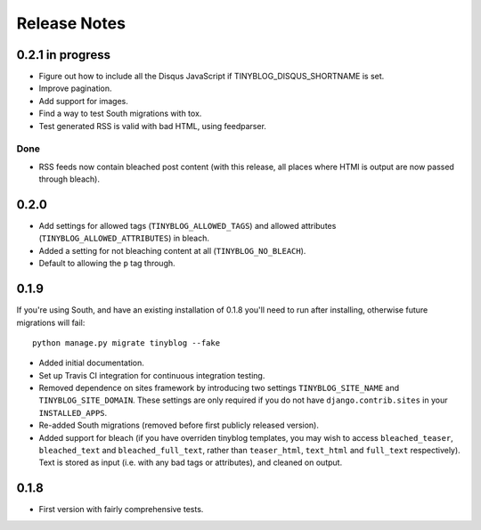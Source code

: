 Release Notes
*************

0.2.1 in progress
=================

* Figure out how to include all the Disqus JavaScript if
  TINYBLOG_DISQUS_SHORTNAME is set.
* Improve pagination.
* Add support for images.
* Find a way to test South migrations with tox.
* Test generated RSS is valid with bad HTML, using feedparser.

Done
----

* RSS feeds now contain bleached post content (with this release, all
  places where HTMl is output are now passed through bleach).

0.2.0
=====

* Add settings for allowed tags (``TINYBLOG_ALLOWED_TAGS``) and
  allowed attributes (``TINYBLOG_ALLOWED_ATTRIBUTES``) in bleach.
* Added a setting for not bleaching content at all
  (``TINYBLOG_NO_BLEACH``).
* Default to allowing the ``p`` tag through.

0.1.9
=====

If you're using South, and have an existing installation of 0.1.8
you'll need to run after installing, otherwise future migrations will
fail::

    python manage.py migrate tinyblog --fake

* Added initial documentation.
* Set up Travis CI integration for continuous integration testing.
* Removed dependence on sites framework by introducing two settings
  ``TINYBLOG_SITE_NAME`` and ``TINYBLOG_SITE_DOMAIN``. These settings
  are only required if you do not have ``django.contrib.sites`` in
  your ``INSTALLED_APPS``.
* Re-added South migrations (removed before first publicly released
  version).
* Added support for bleach (if you have overriden tinyblog templates,
  you may wish to access ``bleached_teaser``, ``bleached_text`` and
  ``bleached_full_text``, rather than ``teaser_html``, ``text_html``
  and ``full_text`` respectively). Text is stored as input (i.e. with
  any bad tags or attributes), and cleaned on output.

0.1.8
=====

* First version with fairly comprehensive tests.
